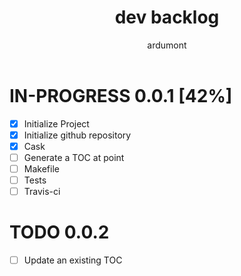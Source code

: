 #+title: dev backlog
#+author: ardumont

* IN-PROGRESS 0.0.1 [42%]
- [X] Initialize Project
- [X] Initialize github repository
- [X] Cask
- [ ] Generate a TOC at point
- [ ] Makefile
- [ ] Tests
- [ ] Travis-ci

* TODO 0.0.2
- [ ] Update an existing TOC
